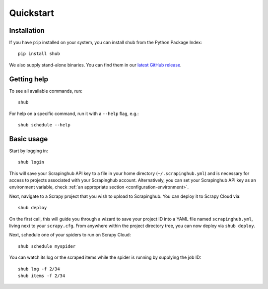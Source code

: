 .. _quickstart:

==========
Quickstart
==========

Installation
------------

If you have ``pip`` installed on your system, you can install shub from the
Python Package Index::

    pip install shub

We also supply stand-alone binaries. You can find them in our `latest GitHub
release`_.

.. _`latest Github release`: https://github.com/scrapinghub/shub/releases/latest


Getting help
------------

To see all available commands, run::

    shub

For help on a specific command, run it with a ``--help`` flag, e.g.::

    shub schedule --help


.. _basic-usage:

Basic usage
-----------

Start by logging in::

    shub login

This will save your Scrapinghub API key to a file in your home directory
(``~/.scrapinghub.yml``) and is necessary for access to projects associated
with your Scrapinghub account. Alternatively, you can set your Scrapinghub
API key as an environment variable, check :ref:`an appropriate section
<configuration-environment>`.

Next, navigate to a Scrapy project that you wish to upload to Scrapinghub. You
can deploy it to Scrapy Cloud via::

    shub deploy

On the first call, this will guide you through a wizard to save your project ID
into a YAML file named ``scrapinghub.yml``, living next to your ``scrapy.cfg``.
From anywhere within the project directory tree, you can now deploy via ``shub
deploy``.

Next, schedule one of your spiders to run on Scrapy Cloud::

    shub schedule myspider

You can watch its log or the scraped items while the spider is running by
supplying the job ID::

    shub log -f 2/34
    shub items -f 2/34
